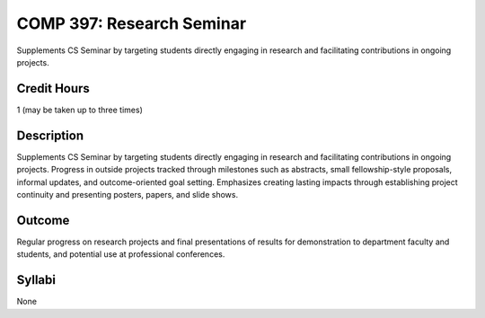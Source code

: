 .. index:: research seminar

COMP 397: Research Seminar
==========================

Supplements CS Seminar by targeting students directly engaging in research and facilitating contributions in ongoing projects. 

Credit Hours
-----------------------

1 (may be taken up to three times)

Description
--------------------

Supplements CS Seminar by targeting students directly engaging in research and facilitating contributions in ongoing projects. Progress in outside projects tracked through milestones such as abstracts, small fellowship-style proposals, informal updates, and outcome-oriented goal setting. Emphasizes creating lasting impacts through establishing project continuity and presenting  posters, papers, and slide shows.


Outcome
---------------

Regular progress on research projects and final presentations of results for demonstration to department faculty and students, and potential use at professional conferences.

Syllabi
---------------------

None


